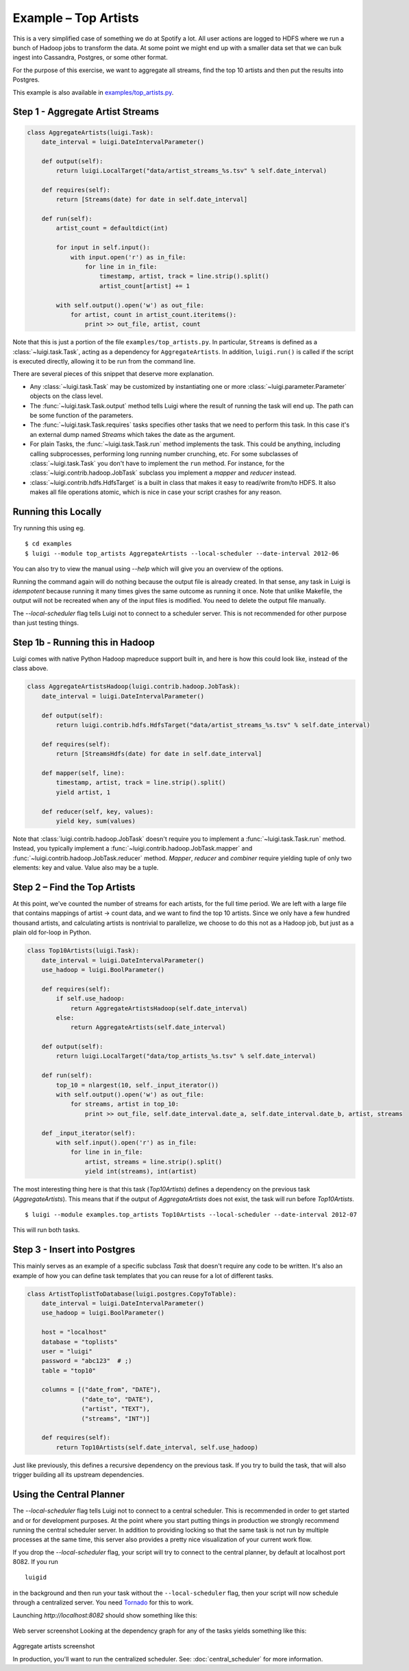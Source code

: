 Example – Top Artists
---------------------

This is a very simplified case of something we do at Spotify a lot.
All user actions are logged to HDFS where
we run a bunch of Hadoop jobs to transform the data.
At some point we might end up with
a smaller data set that we can bulk ingest into Cassandra, Postgres, or
some other format.

For the purpose of this exercise, we want to aggregate all streams,
find the top 10 artists and then put the results into Postgres.

This example is also available in
`examples/top_artists.py <https://github.com/spotify/luigi/blob/master/examples/top_artists.py>`_.

Step 1 - Aggregate Artist Streams
~~~~~~~~~~~~~~~~~~~~~~~~~~~~~~~~~

.. code:: python

    class AggregateArtists(luigi.Task):
        date_interval = luigi.DateIntervalParameter()

        def output(self):
            return luigi.LocalTarget("data/artist_streams_%s.tsv" % self.date_interval)

        def requires(self):
            return [Streams(date) for date in self.date_interval]

        def run(self):
            artist_count = defaultdict(int)

            for input in self.input():
                with input.open('r') as in_file:
                    for line in in_file:
                        timestamp, artist, track = line.strip().split()
                        artist_count[artist] += 1

            with self.output().open('w') as out_file:
                for artist, count in artist_count.iteritems():
                    print >> out_file, artist, count

Note that this is just a portion of the file ``examples/top_artists.py``.
In particular, ``Streams`` is defined as a :class:`~luigi.task.Task`,
acting as a dependency for ``AggregateArtists``.
In addition, ``luigi.run()`` is called if the script is executed directly,
allowing it to be run from the command line.

There are several pieces of this snippet that deserve more explanation.

-  Any :class:`~luigi.task.Task` may be customized by instantiating one
   or more :class:`~luigi.parameter.Parameter` objects on the class level.
-  The :func:`~luigi.task.Task.output` method tells Luigi where the result
   of running the task will end up. The path can be some function of the
   parameters.
-  The :func:`~luigi.task.Task.requires` tasks specifies other tasks that
   we need to perform this task. In this case it's an external dump named
   *Streams* which takes the date as the argument.
-  For plain Tasks, the :func:`~luigi.task.Task.run` method implements the
   task. This could be anything, including calling subprocesses, performing
   long running number crunching, etc. For some subclasses of
   :class:`~luigi.task.Task` you don't have to implement the ``run``
   method. For instance, for the :class:`~luigi.contrib.hadoop.JobTask`
   subclass you implement a *mapper* and *reducer* instead.
-  :class:`~luigi.contrib.hdfs.HdfsTarget` is a built in class that makes it
   easy to read/write from/to HDFS. It also makes all file operations
   atomic, which is nice in case your script crashes for any reason.

Running this Locally
~~~~~~~~~~~~~~~~~~~~

Try running this using eg.

::

    $ cd examples
    $ luigi --module top_artists AggregateArtists --local-scheduler --date-interval 2012-06

You can also try to view the manual using `--help` which will give you an
overview of the options.

Running the command again will do nothing because the output file is
already created.
In that sense, any task in Luigi is *idempotent*
because running it many times gives the same outcome as running it once.
Note that unlike Makefile, the output will not be recreated when any of
the input files is modified.
You need to delete the output file
manually.

The `--local-scheduler` flag tells Luigi not to connect to a scheduler
server. This is not recommended for other purpose than just testing
things.

Step 1b - Running this in Hadoop
~~~~~~~~~~~~~~~~~~~~~~~~~~~~~~~~

Luigi comes with native Python Hadoop mapreduce support built in, and
here is how this could look like, instead of the class above.

.. code:: python

    class AggregateArtistsHadoop(luigi.contrib.hadoop.JobTask):
        date_interval = luigi.DateIntervalParameter()

        def output(self):
            return luigi.contrib.hdfs.HdfsTarget("data/artist_streams_%s.tsv" % self.date_interval)

        def requires(self):
            return [StreamsHdfs(date) for date in self.date_interval]

        def mapper(self, line):
            timestamp, artist, track = line.strip().split()
            yield artist, 1

        def reducer(self, key, values):
            yield key, sum(values)

Note that :class:`luigi.contrib.hadoop.JobTask` doesn't require you to implement a
:func:`~luigi.task.Task.run` method. Instead, you typically implement a
:func:`~luigi.contrib.hadoop.JobTask.mapper` and
:func:`~luigi.contrib.hadoop.JobTask.reducer` method. *Mapper*, *reducer* and *combiner* require
yielding tuple of only two elements: key and value. Value also may be a tuple.

Step 2 – Find the Top Artists
~~~~~~~~~~~~~~~~~~~~~~~~~~~~~

At this point, we've counted the number of streams for each artists,
for the full time period.
We are left with a large file that contains
mappings of artist -> count data, and we want to find the top 10 artists.
Since we only have a few hundred thousand artists, and
calculating artists is nontrivial to parallelize,
we choose to do this not as a Hadoop job, but just as a plain old for-loop in Python.

.. code:: python

    class Top10Artists(luigi.Task):
        date_interval = luigi.DateIntervalParameter()
        use_hadoop = luigi.BoolParameter()

        def requires(self):
            if self.use_hadoop:
                return AggregateArtistsHadoop(self.date_interval)
            else:
                return AggregateArtists(self.date_interval)

        def output(self):
            return luigi.LocalTarget("data/top_artists_%s.tsv" % self.date_interval)

        def run(self):
            top_10 = nlargest(10, self._input_iterator())
            with self.output().open('w') as out_file:
                for streams, artist in top_10:
                    print >> out_file, self.date_interval.date_a, self.date_interval.date_b, artist, streams

        def _input_iterator(self):
            with self.input().open('r') as in_file:
                for line in in_file:
                    artist, streams = line.strip().split()
                    yield int(streams), int(artist)

The most interesting thing here is that this task (*Top10Artists*)
defines a dependency on the previous task (*AggregateArtists*).
This means that if the output of *AggregateArtists* does not exist,
the task will run before *Top10Artists*.

::

    $ luigi --module examples.top_artists Top10Artists --local-scheduler --date-interval 2012-07

This will run both tasks.

Step 3 - Insert into Postgres
~~~~~~~~~~~~~~~~~~~~~~~~~~~~~

This mainly serves as an example of a specific subclass *Task* that
doesn't require any code to be written.
It's also an example of how you can define task templates that
you can reuse for a lot of different tasks.

.. code:: python

    class ArtistToplistToDatabase(luigi.postgres.CopyToTable):
        date_interval = luigi.DateIntervalParameter()
        use_hadoop = luigi.BoolParameter()

        host = "localhost"
        database = "toplists"
        user = "luigi"
        password = "abc123"  # ;)
        table = "top10"

        columns = [("date_from", "DATE"),
                   ("date_to", "DATE"),
                   ("artist", "TEXT"),
                   ("streams", "INT")]

        def requires(self):
            return Top10Artists(self.date_interval, self.use_hadoop)

Just like previously, this defines a recursive dependency on the
previous task. If you try to build the task, that will also trigger
building all its upstream dependencies.

Using the Central Planner
~~~~~~~~~~~~~~~~~~~~~~~~~

The `--local-scheduler` flag tells Luigi not to connect to a central scheduler.
This is recommended in order to get started and or for development purposes.
At the point where you start putting things in production
we strongly recommend running the central scheduler server.
In addition to providing locking
so that the same task is not run by multiple processes at the same time,
this server also provides a pretty nice visualization of your current work flow.

If you drop the `--local-scheduler` flag,
your script will try to connect to the central planner,
by default at localhost port 8082.
If you run

::

    luigid

in the background and then run your task without the ``--local-scheduler`` flag,
then your script will now schedule through a centralized server.
You need `Tornado <http://www.tornadoweb.org/>`__ for this to work.

Launching `http://localhost:8082` should show something like this:

.. figure:: web_server.png
   :alt: Web server screenshot

Web server screenshot
Looking at the dependency graph
for any of the tasks yields something like this:

.. figure:: aggregate_artists.png
   :alt: Aggregate artists screenshot

Aggregate artists screenshot

In production, you'll want to run the centralized scheduler.
See: :doc:`central_scheduler` for more information.

